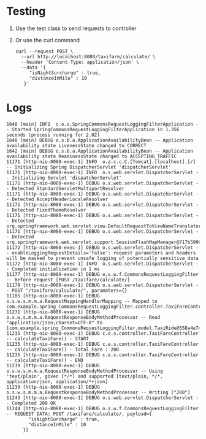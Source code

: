 * Testing

1. Use the test class to send requests to controller
2. Or use the curl command

   #+begin_src
   curl --request POST \
     --url http://localhost:8080/taxifare/calculate/ \
     --header 'Content-Type: application/json' \
     --data '{
	    "isNightSurcharge" : true,
	    "distanceInMile" : 10
	  }'
   #+end_src

* Logs

#+begin_src
1640 [main] INFO  c.e.s.SpringCommonsRequestLoggingFilterApplication -- Started SpringCommonsRequestLoggingFilterApplication in 1.356 seconds (process running for 2.02)
1640 [main] DEBUG o.s.b.a.ApplicationAvailabilityBean -- Application availability state LivenessState changed to CORRECT
1642 [main] DEBUG o.s.b.a.ApplicationAvailabilityBean -- Application availability state ReadinessState changed to ACCEPTING_TRAFFIC
11171 [http-nio-8080-exec-1] INFO  o.a.c.c.C.[Tomcat].[localhost].[/] -- Initializing Spring DispatcherServlet 'dispatcherServlet'
11171 [http-nio-8080-exec-1] INFO  o.s.web.servlet.DispatcherServlet -- Initializing Servlet 'dispatcherServlet'
11171 [http-nio-8080-exec-1] DEBUG o.s.web.servlet.DispatcherServlet -- Detected StandardServletMultipartResolver
11171 [http-nio-8080-exec-1] DEBUG o.s.web.servlet.DispatcherServlet -- Detected AcceptHeaderLocaleResolver
11171 [http-nio-8080-exec-1] DEBUG o.s.web.servlet.DispatcherServlet -- Detected FixedThemeResolver
11171 [http-nio-8080-exec-1] DEBUG o.s.web.servlet.DispatcherServlet -- Detected org.springframework.web.servlet.view.DefaultRequestToViewNameTranslator@652ecf71
11171 [http-nio-8080-exec-1] DEBUG o.s.web.servlet.DispatcherServlet -- Detected org.springframework.web.servlet.support.SessionFlashMapManager@717b5999
11172 [http-nio-8080-exec-1] DEBUG o.s.web.servlet.DispatcherServlet -- enableLoggingRequestDetails='false': request parameters and headers will be masked to prevent unsafe logging of potentially sensitive data
11172 [http-nio-8080-exec-1] INFO  o.s.web.servlet.DispatcherServlet -- Completed initialization in 1 ms
11177 [http-nio-8080-exec-1] DEBUG o.s.w.f.CommonsRequestLoggingFilter -- Before request [POST /taxifare/calculate/]
11179 [http-nio-8080-exec-1] DEBUG o.s.web.servlet.DispatcherServlet -- POST "/taxifare/calculate/", parameters={}
11185 [http-nio-8080-exec-1] DEBUG o.s.w.s.m.m.a.RequestMappingHandlerMapping -- Mapped to com.example.spring_CommonsRequestLoggingFilter.controller.TaxiFareController#calculateTaxiFare(TaxiRide)
11231 [http-nio-8080-exec-1] DEBUG o.s.w.s.m.m.a.RequestResponseBodyMethodProcessor -- Read "application/json;charset=UTF-8" to [com.example.spring_CommonsRequestLoggingFilter.model.TaxiRide@558a4e74]
11235 [http-nio-8080-exec-1] DEBUG c.e.s.controller.TaxiFareController -- calculateTaxiFare() - START
11235 [http-nio-8080-exec-1] DEBUG c.e.s.controller.TaxiFareController -- calculateTaxiFare() - Total Fare : 200
11235 [http-nio-8080-exec-1] DEBUG c.e.s.controller.TaxiFareController -- calculateTaxiFare() - END
11239 [http-nio-8080-exec-1] DEBUG o.s.w.s.m.m.a.RequestResponseBodyMethodProcessor -- Using 'text/plain', given [*/*] and supported [text/plain, */*, application/json, application/*+json]
11239 [http-nio-8080-exec-1] DEBUG o.s.w.s.m.m.a.RequestResponseBodyMethodProcessor -- Writing ["200"]
11243 [http-nio-8080-exec-1] DEBUG o.s.web.servlet.DispatcherServlet -- Completed 200 OK
11244 [http-nio-8080-exec-1] DEBUG o.s.w.f.CommonsRequestLoggingFilter -- REQUEST DATA: POST /taxifare/calculate/, payload={
	    "isNightSurcharge" : true,
	    "distanceInMile" : 10
	  }]
#+end_src
